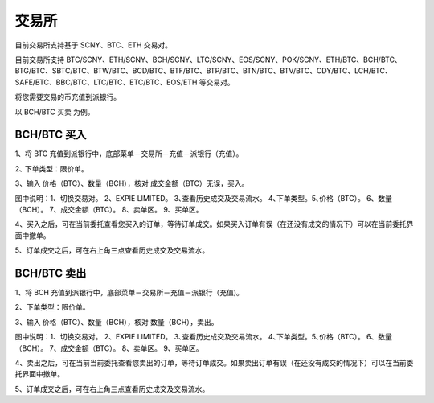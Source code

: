 交易所
========================

目前交易所支持基于 SCNY、BTC、ETH 交易对。

目前交易所支持 BTC/SCNY、ETH/SCNY、BCH/SCNY、LTC/SCNY、EOS/SCNY、POK/SCNY、ETH/BTC、BCH/BTC、BTG/BTC、SBTC/BTC、BTW/BTC、BCD/BTC、BTF/BTC、BTP/BTC、BTN/BTC、BTV/BTC、CDY/BTC、LCH/BTC、SAFE/BTC、BBC/BTC、LTC/BTC、ETC/BTC、EOS/ETH 等交易对。

将您需要交易的币充值到派银行。


以 BCH/BTC 买卖 为例。



BCH/BTC 买入
----------------------------




1、将 BTC 充值到派银行中，底部菜单－交易所－充值－派银行（充值）。

.. image:: ../img/bchbtcdeposit.jpg
    :width: 320px
    :height: 520px
    :scale: 100%
    :align: center


.. image:: ../img/expiebtcdeps.jpg
    :width: 320px
    :height: 520px
    :scale: 100%
    :align: center



2､ 下单类型：限价单。

3、输入 价格（BTC）、数量（BCH），核对 成交金额（BTC）无误，买入。

.. image:: ../img/exchangebchbtc.jpg
    :width: 320px
    :height: 520px
    :scale: 100%
    :align: center

图中说明：1、切换交易对。 2、EXPIE LIMITED。 3､查看历史成交及交易流水。 4､下单类型。5､价格（BTC）。 6、数量（BCH）。 7、成交金额（BTC）。 8、卖单区。 9、买单区。



4、买入之后，可在当前委托查看您买入的订单，等待订单成交。如果买入订单有误（在还没有成交的情况下）可以在当前委托界面中撤单。

.. image:: ../img/btchistory.jpg
    :width: 320px
    :height: 520px
    :scale: 100%
    :align: center



5、订单成交之后，可在右上角三点查看历史成交及交易流水。

.. image:: ../img/btcdetail.jpg
    :width: 320px
    :height: 520px
    :scale: 100%
    :align: center





BCH/BTC 卖出
---------------------------

1、将 BCH 充值到派银行中，底部菜单－交易所－充值－派银行（充值)。

2、下单类型：限价单。

3、输入 价格（BTC）、数量（BCH），核对 数量（BCH），卖出。

.. image:: ../img/sellexchangebtc.jpg
    :width: 320px
    :height: 520px
    :scale: 100%
    :align: center

图中说明：1、切换交易对。 2、EXPIE LIMITED。 3､查看历史成交及交易流水。 4､下单类型。5､价格（BTC）。 6、数量（BCH）。 7、成交金额（BTC）。 8、卖单区。 9、买单区。


4、卖出之后，可在当前当前委托查看您卖出的订单，等待订单成交。如果卖出订单有误（在还没有成交的情况下）可以在当前委托界面中撤单。

5、订单成交之后，可在右上角三点查看历史成交及交易流水。
















